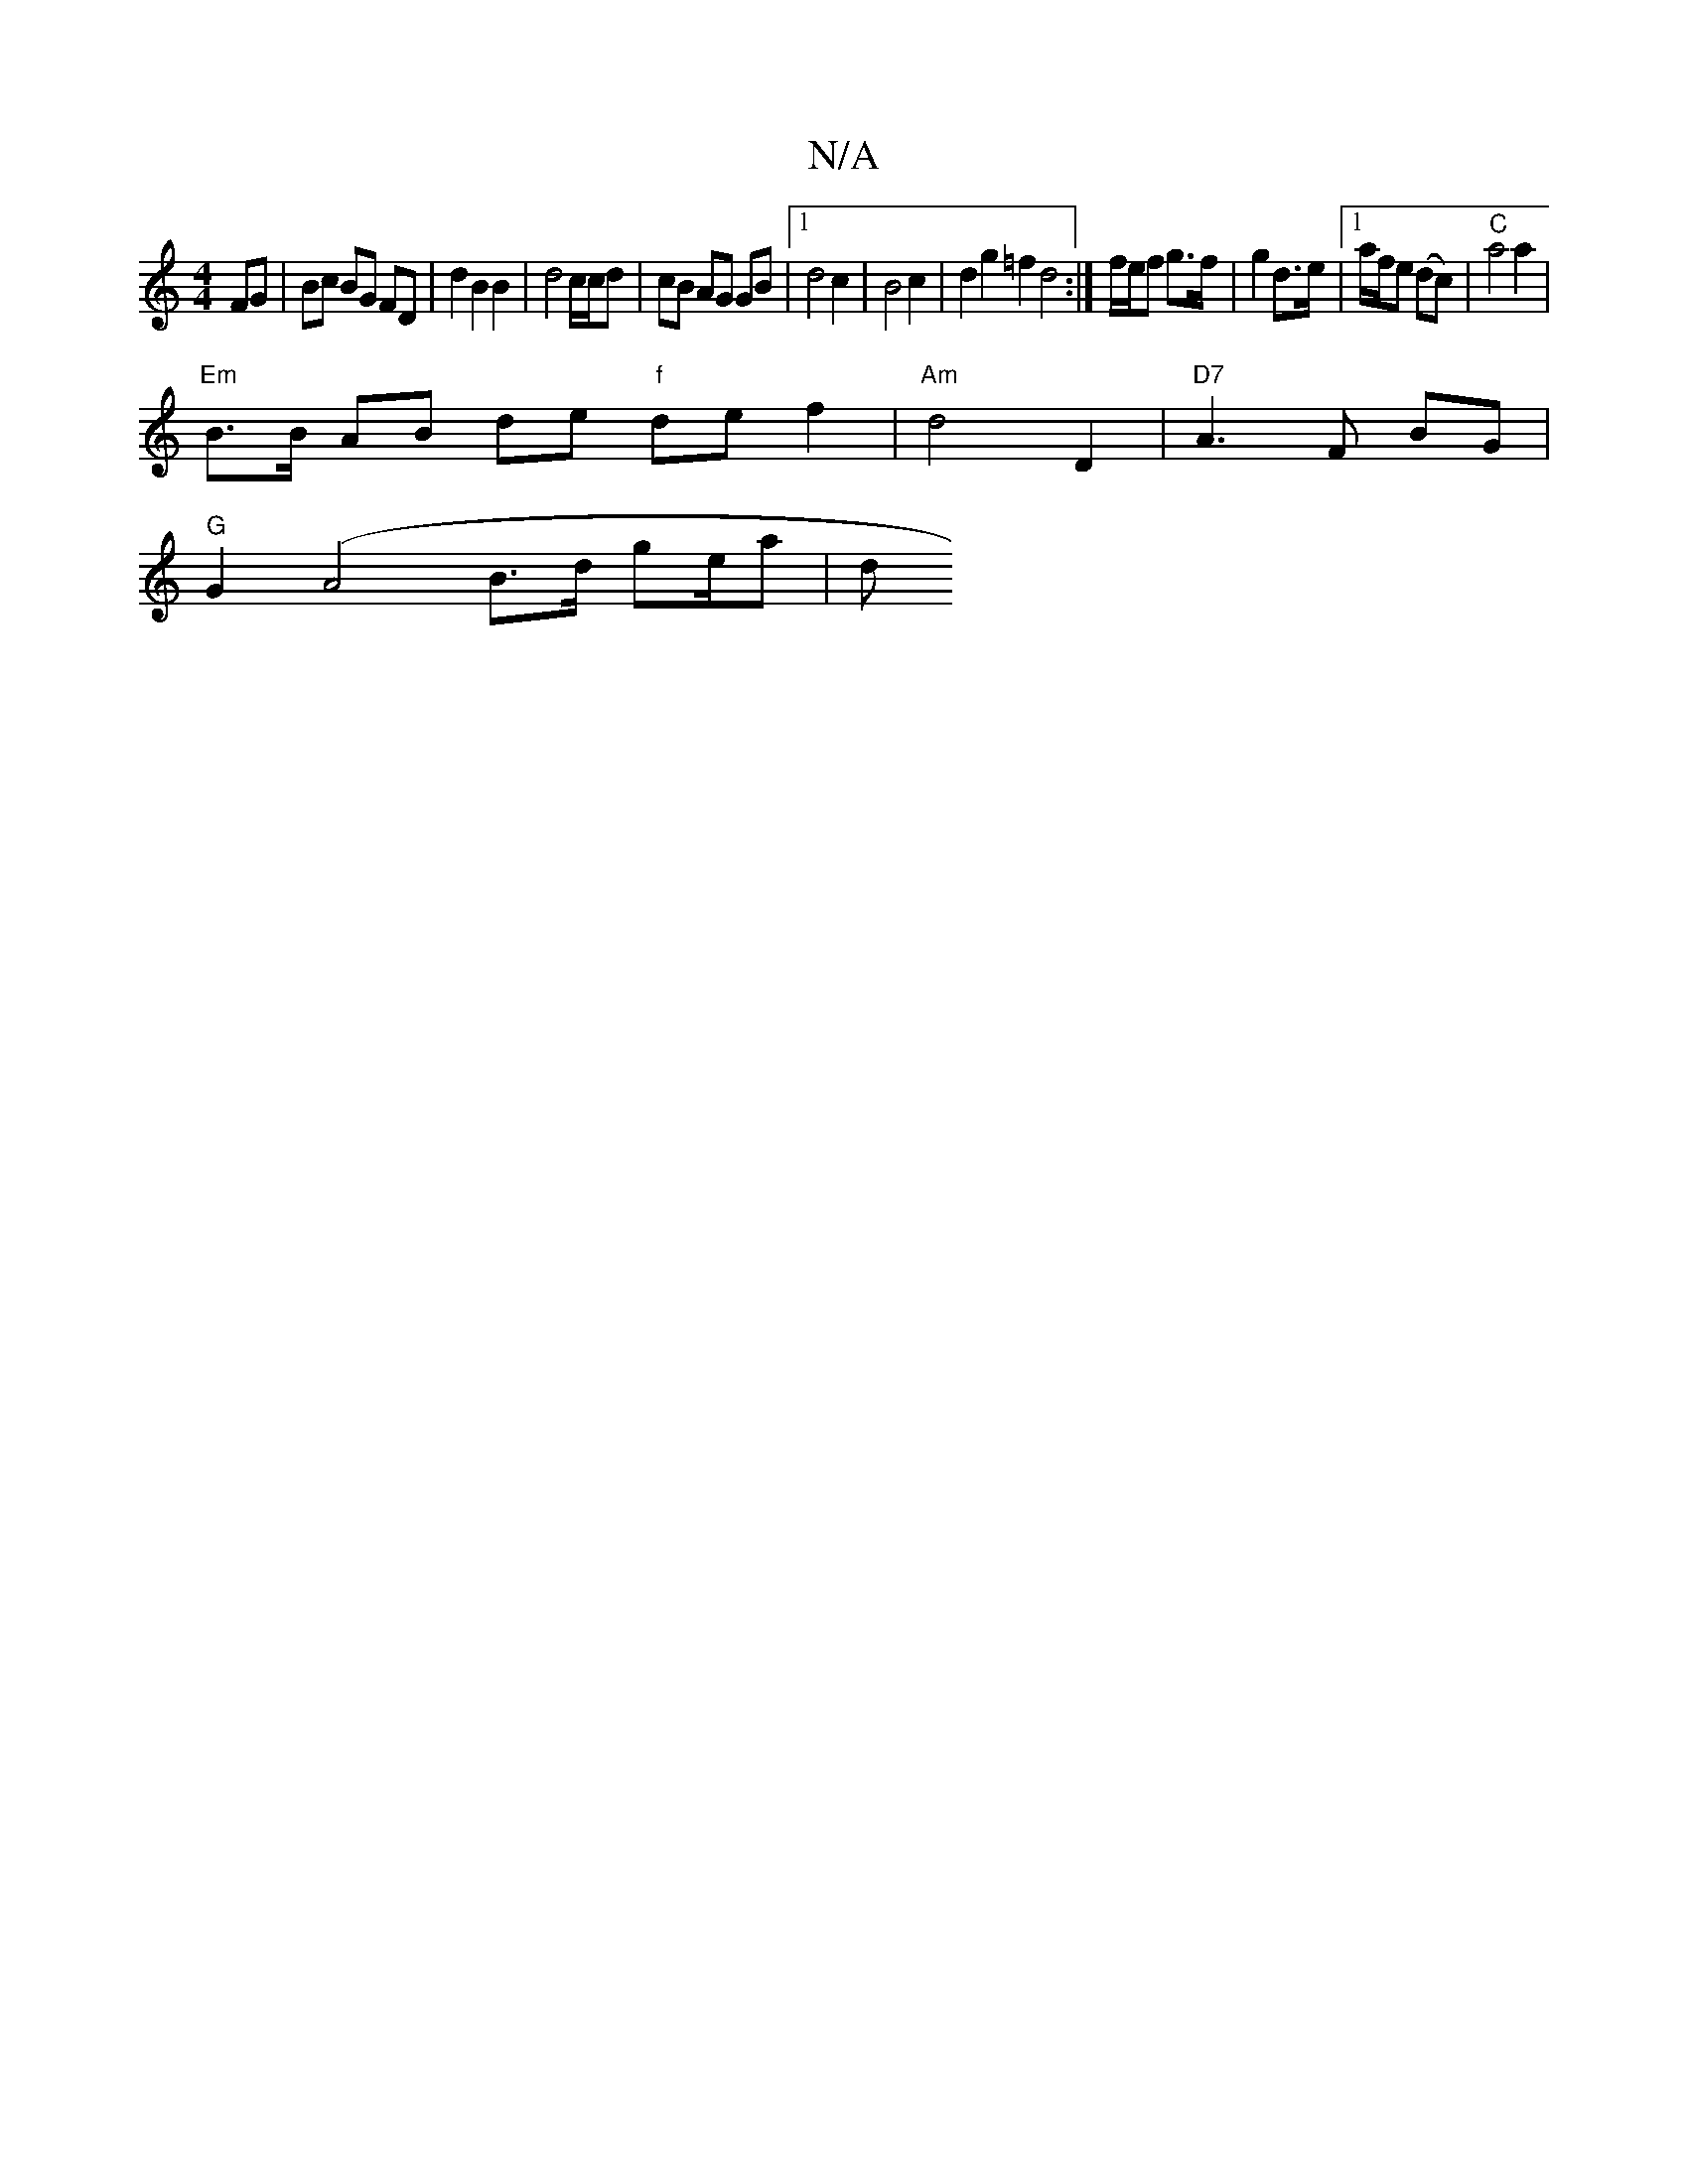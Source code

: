 X:1
T:N/A
M:4/4
R:N/A
K:Cmajor
FG | Bc BG FD | d2 B2 B2 | d4 c/c/d | cB AG GB |1 d4 c2 | B4c2 | d2 g2 =f2 d4 :|/ f/e/f g>f | g2 d>e |[1 a/2f/2e (dc) | "C"a4 a2 | 
"Em"B>B AB de "f"def2|"Am"d4 D2 | "D7"A3F BG |
"G"G2(A4B>d ge/2a | d